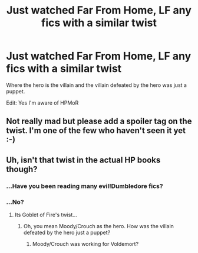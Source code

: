 #+TITLE: Just watched Far From Home, LF any fics with a similar twist

* Just watched Far From Home, LF any fics with a similar twist
:PROPERTIES:
:Author: 15_Redstones
:Score: 1
:DateUnix: 1570010881.0
:DateShort: 2019-Oct-02
:FlairText: Request
:END:
Where the hero is the villain and the villain defeated by the hero was just a puppet.

Edit: Yes I'm aware of HPMoR


** Not really mad but please add a spoiler tag on the twist. I'm one of the few who haven't seen it yet :-)
:PROPERTIES:
:Author: _Eons
:Score: 8
:DateUnix: 1570026769.0
:DateShort: 2019-Oct-02
:END:


** Uh, isn't that twist in the actual HP books though?
:PROPERTIES:
:Author: ashez2ashes
:Score: 0
:DateUnix: 1570033260.0
:DateShort: 2019-Oct-02
:END:

*** ...Have you been reading many evil!Dumbledore fics?
:PROPERTIES:
:Author: kenneth1221
:Score: 2
:DateUnix: 1570036751.0
:DateShort: 2019-Oct-02
:END:


*** ...No?
:PROPERTIES:
:Author: ForwardDiscussion
:Score: 1
:DateUnix: 1570038599.0
:DateShort: 2019-Oct-02
:END:

**** Its Goblet of Fire's twist...
:PROPERTIES:
:Author: ashez2ashes
:Score: 0
:DateUnix: 1570043848.0
:DateShort: 2019-Oct-02
:END:

***** Oh, you mean Moody/Crouch as the hero. How was the villain defeated by the hero just a puppet?
:PROPERTIES:
:Author: ForwardDiscussion
:Score: 1
:DateUnix: 1570044609.0
:DateShort: 2019-Oct-02
:END:

****** Moody/Crouch was working for Voldemort?
:PROPERTIES:
:Author: ashez2ashes
:Score: 1
:DateUnix: 1570100361.0
:DateShort: 2019-Oct-03
:END:
